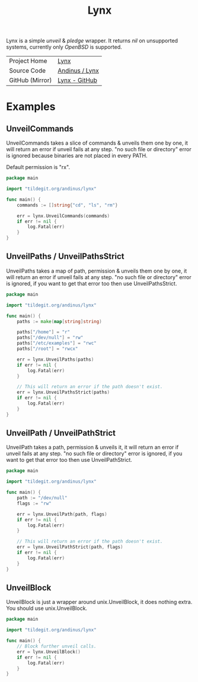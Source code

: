 #+HTML_HEAD: <link rel="stylesheet" href="../static/style.css">
#+HTML_HEAD: <link rel="icon" href="../static/lynx.png" type="image/png">
#+EXPORT_FILE_NAME: index
#+OPTIONS: toc:nil
#+TOC: headlines 2
#+TITLE: Lynx

Lynx is a simple /unveil/ & /pledge/ wrapper. It returns /nil/ on unsupported systems,
currently only /OpenBSD/ is supported.

| Project Home    | [[https://andinus.nand.sh/lynx][Lynx]]           |
| Source Code     | [[https://tildegit.org/andinus/lynx][Andinus / Lynx]] |
| GitHub (Mirror) | [[https://github.com/andinus/lynx][Lynx - GitHub]]  |

* Examples
** UnveilCommands
UnveilCommands takes a slice of commands & unveils them one by one, it will
return an error if unveil fails at any step. "no such file or directory" error
is ignored because binaries are not placed in every PATH.

Default permission is "rx".

#+BEGIN_SRC go
package main

import "tildegit.org/andinus/lynx"

func main() {
	commands := []string{"cd", "ls", "rm"}

	err = lynx.UnveilCommands(commands)
	if err != nil {
		log.Fatal(err)
	}
}
#+END_SRC
** UnveilPaths / UnveilPathsStrict
UnveilPaths takes a map of path, permission & unveils them one by one, it will
return an error if unveil fails at any step. "no such file or directory" error
is ignored, if you want to get that error too then use UnveilPathsStrict.

#+BEGIN_SRC go
package main

import "tildegit.org/andinus/lynx"

func main() {
	paths := make(map[string]string)

	paths["/home"] = "r"
	paths["/dev/null"] = "rw"
	paths["/etc/examples"] = "rwc"
	paths["/root"] = "rwcx"

	err = lynx.UnveilPaths(paths)
	if err != nil {
		log.Fatal(err)
	}

	// This will return an error if the path doesn't exist.
	err = lynx.UnveilPathsStrict(paths)
	if err != nil {
		log.Fatal(err)
	}
}
#+END_SRC
** UnveilPath / UnveilPathStrict
UnveilPath takes a path, permission & unveils it, it will return an error if
unveil fails at any step. "no such file or directory" error is ignored, if you
want to get that error too then use UnveilPathStrict.

#+BEGIN_SRC go
package main

import "tildegit.org/andinus/lynx"

func main() {
	path := "/dev/null"
	flags := "rw"

	err = lynx.UnveilPath(path, flags)
	if err != nil {
		log.Fatal(err)
	}

	// This will return an error if the path doesn't exist.
	err = lynx.UnveilPathStrict(path, flags)
	if err != nil {
		log.Fatal(err)
	}
}
#+END_SRC
** UnveilBlock
UnveilBlock is just a wrapper around unix.UnveilBlock, it does nothing extra.
You should use unix.UnveilBlock.

#+BEGIN_SRC go
package main

import "tildegit.org/andinus/lynx"

func main() {
	// Block further unveil calls.
	err = lynx.UnveilBlock()
	if err != nil {
		log.Fatal(err)
	}
}
#+END_SRC
